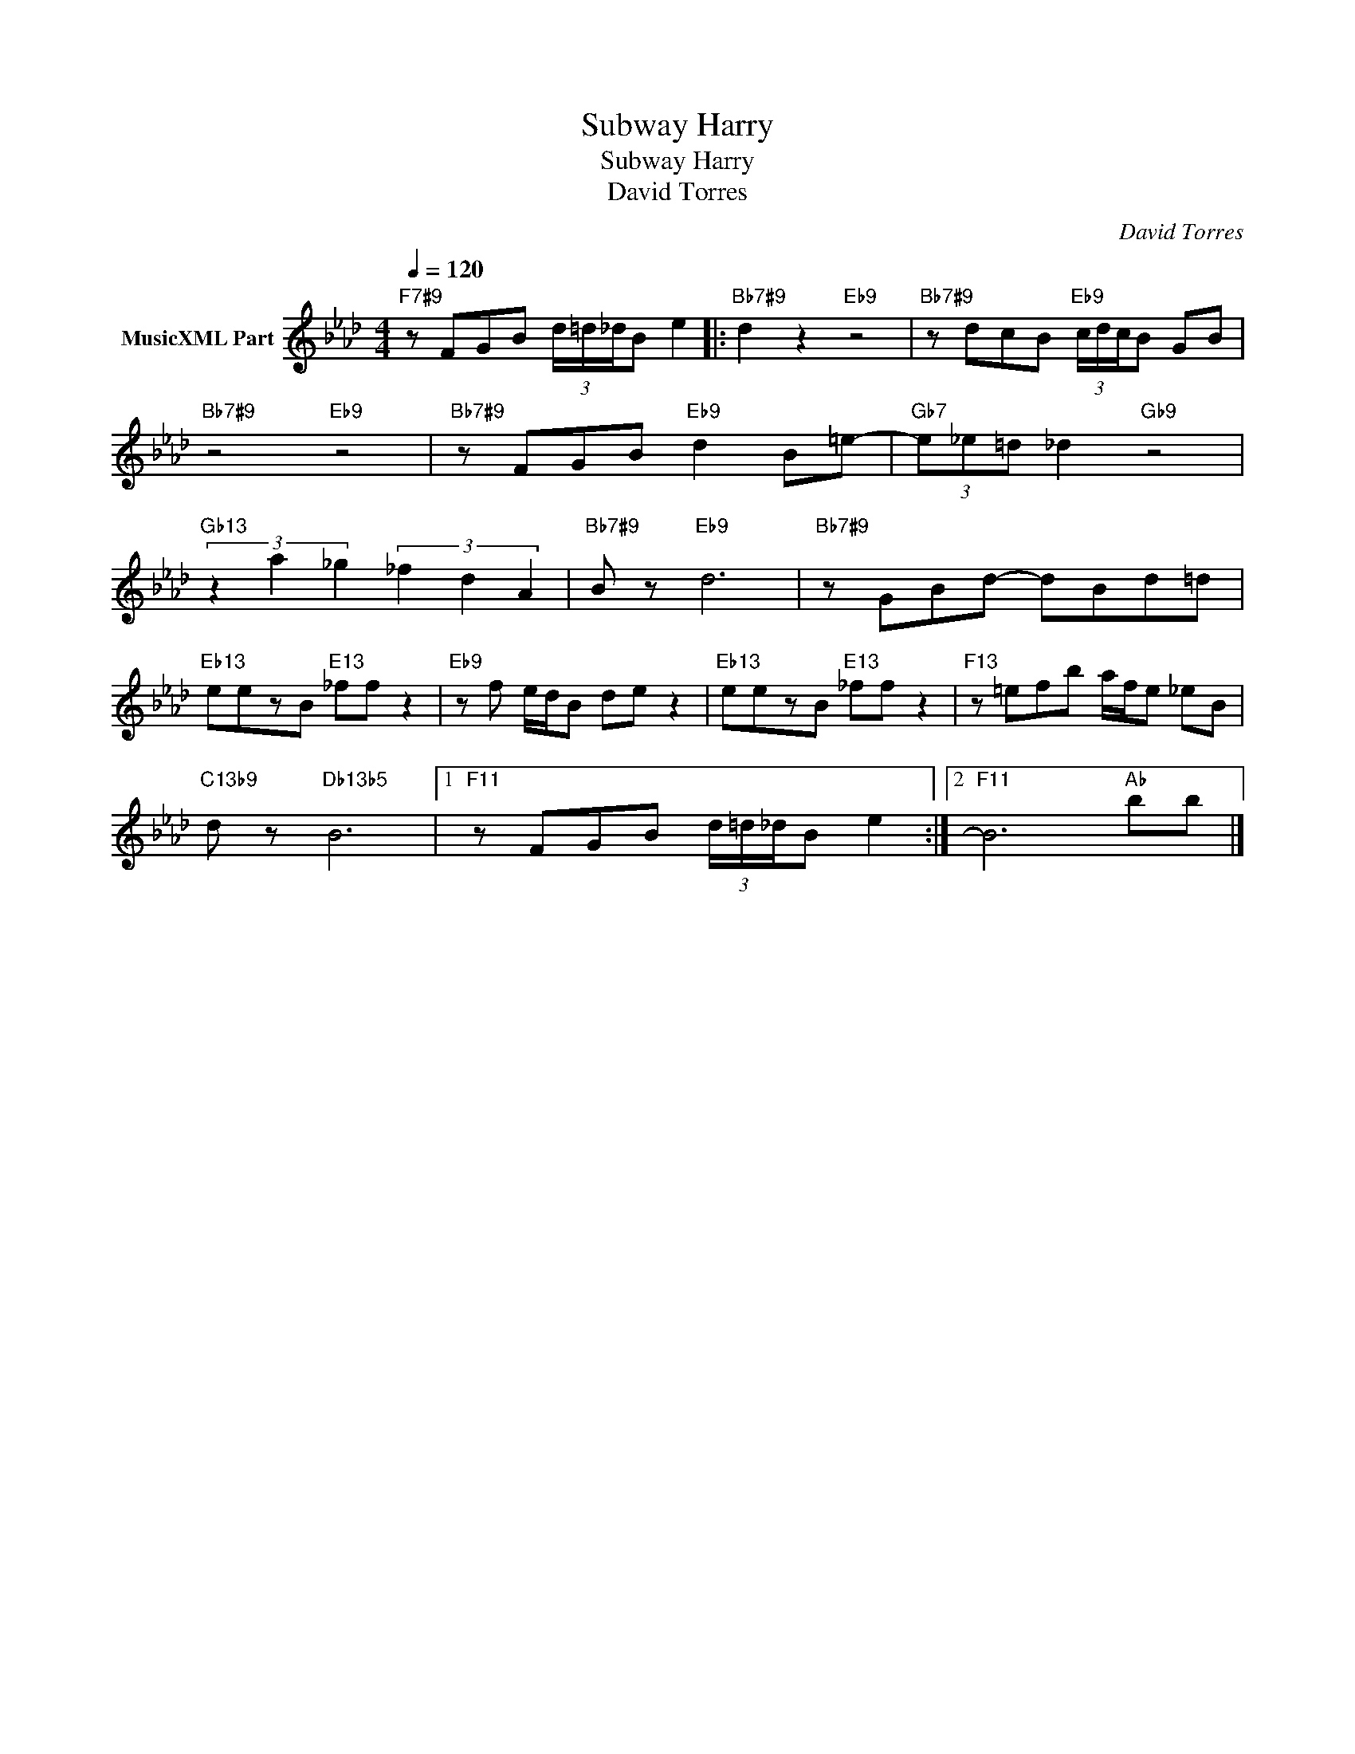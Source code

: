 X:1
T:Subway Harry
T:Subway Harry
T:David Torres
C:David Torres
Z:All Rights Reserved
L:1/8
Q:1/4=120
M:4/4
K:Ab
V:1 treble nm="MusicXML Part"
%%MIDI program 0
%%MIDI control 7 102
%%MIDI control 10 64
V:1
"F7#9" z FGB (3d/=d/_d/B e2 |:"Bb7#9" d2 z2"Eb9" z4 |"Bb7#9" z dcB"Eb9" (3c/d/c/B GB | %3
"Bb7#9" z4"Eb9" z4 |"Bb7#9" z FGB"Eb9" d2 B=e- |"Gb7" (3e_e=d _d2"Gb9" z4 | %6
"Gb13" (3z2 a2 _g2 (3_f2 d2 A2 |"Bb7#9" B z"Eb9" d6 |"Bb7#9" z GBd- dBd=d | %9
"Eb13" eezB"E13" _ff z2 |"Eb9" z f e/d/B de z2 |"Eb13" eezB"E13" _ff z2 |"F13" z =efb a/f/e _eB | %13
"C13b9" d z"Db13b5" B6- |1"F11" z FGB (3d/=d/_d/B e2 :|2"F11" B6"Ab" bb |] %16


